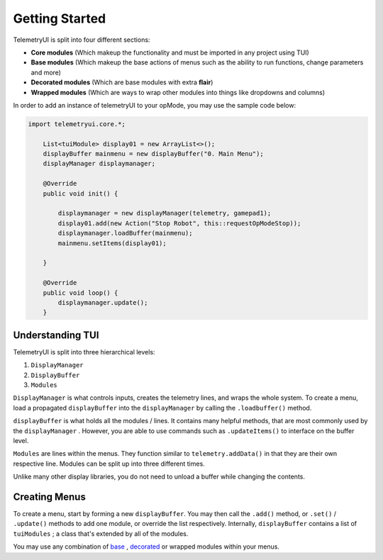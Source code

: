 Getting Started
===============


TelemetryUI is split into four different sections:

- **Core modules** (Which makeup the functionality and must be imported in any project using TUI)

- **Base modules** (Which makeup the base actions of menus such as the ability to run functions, change parameters and more)

- **Decorated modules** (Which are base modules with extra **flair**)

- **Wrapped modules** (Which are ways to wrap other modules into things like dropdowns and columns)


In order to add an instance of telemetryUI to your opMode, you may use the sample code below:

.. code-block::

    import telemetryui.core.*;

        List<tuiModule> display01 = new ArrayList<>();
        displayBuffer mainmenu = new displayBuffer("0. Main Menu");
        displayManager displaymanager;

        @Override
        public void init() {

            displaymanager = new displayManager(telemetry, gamepad1);
            display01.add(new Action("Stop Robot", this::requestOpModeStop));
            displaymanager.loadBuffer(mainmenu);
            mainmenu.setItems(display01);

        }

        @Override
        public void loop() {
            displaymanager.update();
        }


-----------------
Understanding TUI
-----------------


TelemetryUI is split into three hierarchical levels:

1. ``DisplayManager``
2. ``DisplayBuffer``
3. ``Modules``

``DisplayManager`` is what controls inputs, creates the telemetry lines, and wraps the whole system. To create a menu, load a propagated ``displayBuffer`` into the ``displayManager`` by calling the ``.loadbuffer()`` method.

``displayBuffer`` is what holds all the modules / lines. It contains many helpful methods, that are most commonly used by the ``displayManager`` . However, you are able to use commands such as ``.updateItems()`` to interface on the buffer level.

``Modules`` are lines within the menus. They function similar to ``telemetry.addData()`` in that they are their own respective line. Modules can be split up into three different times.

Unlike many other display libraries, you do not need to unload a buffer while changing the contents.


--------------
Creating Menus
--------------

To create a menu, start by forming a new ``displayBuffer``. You may then call the ``.add()`` method, or ``.set()`` / ``.update()`` methods to add one module, or override the list respectively. Internally, ``displayBuffer`` contains a list of ``tuiModules`` ; a class that's extended by all of the modules.

You may use any combination of `base`_ , `decorated`_ or wrapped modules within your menus.

.. _base : base-modules
.. _decorated: decorated-modules